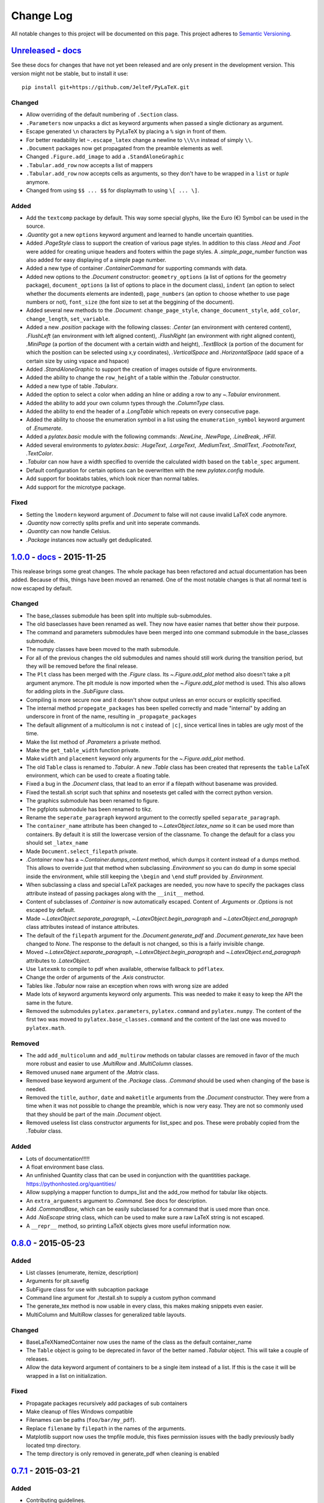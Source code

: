Change Log
==========

All notable changes to this project will be documented on this page.  This
project adheres to `Semantic Versioning <http://semver.org/>`_.

.. highlight:: bash

Unreleased_ - `docs <../latest/>`_
-----------------------------------------
See these docs for changes that have not yet been released and are
only present in the development version.
This version might not be stable, but to install it use::

    pip install git+https://github.com/JelteF/PyLaTeX.git

Changed
~~~~~~~
- Allow overriding of the default numbering of ``.Section`` class.
- ``.Parameters`` now unpacks a dict as keyword arguments when passed a single
  dictionary as argument.
- Escape generated ``\n`` characters by PyLaTeX by placing a ``%`` sign in
  front of them.
- For better readability let ``~.escape_latex`` change a newline to ``\\%\n``
  instead of simply ``\\``.
- ``.Document`` packages now get propagated from the preamble elements as well.
- Changed ``.Figure.add_image`` to add a ``.StandAloneGraphic``
- ``.Tabular.add_row`` now accepts a list of mappers
- ``.Tabular.add_row`` now accepts cells as arguments, so they don't have to be
  wrapped in a ``list`` or `tuple` anymore.
- Changed from using ``$$ ... $$`` for displaymath to using ``\[ ... \]``.

Added
~~~~~
- Add the ``textcomp`` package by default. This way some special glyphs, like
  the Euro (€) Symbol can be used in the source.
- `.Quantity` got a new  ``options`` keyword argument and learned to handle
  uncertain quantities.
- Added `.PageStyle` class to support the creation of various page styles. In
  addition to this class `.Head` and `.Foot` were added for creating unique
  headers and footers within the page styles. A `.simple_page_number` function
  was also added for easy displaying of a simple page number.
- Added a new type of container `.ContainerCommand` for supporting commands
  with data.
- Added new options to the `.Document` constructor: ``geometry_options`` (a
  list of options for the geometry package), ``document_options`` (a list of
  options to place in the document class), ``indent`` (an option to select
  whether the documents elements are indented), ``page_numbers`` (an option to
  choose whether to use page numbers or not), ``font_size`` (the font size to
  set at the beggining of the document).
- Added several new methods to the `.Document`: ``change_page_style``,
  ``change_document_style``, ``add_color``, ``change_length``,
  ``set_variable``.
- Added a new `.position` package with the following classes: `.Center` (an
  environment with centered content), `.FlushLeft` (an environment with left
  aligned content), `.FlushRight` (an environment with right aligned content),
  `.MiniPage` (a portion of the document with a certain width and height),
  `.TextBlock` (a portion of the document for which the position can be selected
  using x,y coordinates), `.VerticalSpace` and `.HorizontalSpace` (add space of
  a certain size by using vspace and hspace)
- Added `.StandAloneGraphic` to support the creation of images outside of
  figure environments.
- Added the ability to change the ``row_height`` of a table within the
  `.Tabular` constructor.
- Added a new type of table `.Tabularx`.
- Added the option to select a color when adding an hline or adding a row to
  any `~.Tabular` environment.
- Added the ability to add your own column types through the `.ColumnType`
  class.
- Added the ability to end the header of a `.LongTable` which repeats on every
  consecutive page.
- Added the ability to choose the enumeration symbol in a list using the
  ``enumeration_symbol`` keyword argument of `.Enumerate`.
- Added a `pylatex.basic` module with the following commands: `.NewLine`,
  `.NewPage`, `.LineBreak`, `.HFill`.
- Added several environments to `pylatex.basic`: `.HugeText`, `.LargeText`,
  `.MediumText`, `.SmallText`, `.FootnoteText`, `.TextColor`.
- `.Tabular` can now have a width specified to override the calculated width
  based on the ``table_spec`` argument.
- Default configuration for certain options can be overwritten with the new
  `pylatex.config` module.
- Add support for booktabs tables, which look nicer than normal tables.
- Add support for the microtype package.

Fixed
~~~~~
- Setting the ``lmodern`` keyword argument of `.Document` to false will not
  cause invalid LaTeX code anymore.
- `.Quantity` now correctly splits prefix and unit into seperate commands.
- `.Quantity` can now handle Celsius.
- `.Package` instances now actually get deduplicated.


1.0.0_ - `docs <../v1.0.0/>`__ - 2015-11-25
-------------------------------------------
This realease brings some great changes. The whole package has been refactored
and actual documentation has been added. Because of this, things have been
moved an renamed. One of the most notable changes is that all normal text is
now escaped by default.

Changed
~~~~~~~

- The base_classes submodule has been split into multiple sub-submodules.

- The old baseclasses have been renamed as well. They now have easier names that
  better show their purpose.

- The command and parameters submodules have been merged into one command
  submodule in the base_classes submodule.

- The numpy classes have been moved to the math submodule.

- For all of the previous changes the old submodules and names should still work
  during the transition period, but they will be removed before the final
  release.

- The ``Plt`` class has been merged with the `.Figure` class. Its
  `~.Figure.add_plot` method also doesn't take a plt argument anymore. The plt
  module is now imported when the `~.Figure.add_plot` method is used. This also
  allows for adding plots in the `.SubFigure` class.

- Compiling is more secure now and it doesn't show output unless an error occurs
  or explicitly specified.

- The internal method ``propegate_packages`` has been spelled correctly and made
  "internal" by adding an underscore in front of the name, resulting in
  ``_propagate_packages``

- The default allignment of a multicolumn is not ``c`` instead of ``|c|``, since
  vertical lines in tables are ugly most of the time.

- Make the list method of `.Parameters` a private method.

- Make the ``get_table_width`` function private.

- Make ``width`` and ``placement`` keyword only arguments for the
  `~.Figure.add_plot` method.

- The old ``Table`` class is renamed to `.Tabular`. A new `.Table` class has
  been created that represents the ``table`` LaTeX environment, which can be
  used to create a floating table.

- Fixed a bug in the `.Document` class, that lead to an error if a filepath
  without basename was provided.

- Fixed the testall.sh script such that sphinx and nosetests get called with
  the correct python version.

- The graphics submodule has been renamed to figure.

- The pgfplots submodule has been renamed to tikz.

- Rename the ``seperate_paragraph`` keyword argument to the correctly spelled
  ``separate_paragraph``.

- The ``container_name`` attribute has been changed to
  `~.LatexObject.latex_name` so it can be used more than containers. By default
  it is still the lowercase version of the classname. To change the default for
  a class you should set ``_latex_name``

- Made ``Document.select_filepath`` private.

- `.Container` now has a `~.Container.dumps_content` method, which dumps it
  content instead of a dumps method. This allows to override just that method
  when subclassing `.Environment` so you can do dump in some special inside the
  environment, while still keeping the ``\begin`` and ``\end`` stuff provided
  by `.Environment`.

- When subclassing a class and special LaTeX packages are needed, you now have
  to specify the packages class attribute instead of passing packages along
  with the ``__init__`` method.

- Content of subclasses of `.Container` is now automatically escaped. Content
  of `.Arguments` or `.Options` is not escaped by default.

- Made `~.LatexObject.separate_paragraph`, `~.LatexObject.begin_paragraph` and
  `~.LatexObject.end_paragraph` class attributes instead of instance
  attributes.

- The default of the ``filepath`` argument for the `.Document.generate_pdf` and
  `.Document.generate_tex` have been changed to `None`. The response to the
  default is not changed, so this is a fairly invisible change.

- Moved `~.LatexObject.separate_paragraph`, `~.LatexObject.begin_paragraph` and
  `~.LatexObject.end_paragraph` attributes to `.LatexObject`.

- Use ``latexmk`` to compile to pdf when available, otherwise fallback to
  ``pdflatex``.

- Change the order of arguments of the `.Axis` constructor.

- Tables like `.Tabular` now raise an exception when rows with wrong size are
  added

- Made lots of keyword arguments keyword only arguments. This was needed to
  make it easy to keep the API the same in the future.

- Removed the submodules ``pylatex.parameters``, ``pylatex.command`` and
  ``pylatex.numpy``. The content of the first two was moved to
  ``pylatex.base_classes.command`` and the content of the last one was moved to
  ``pylatex.math``.

Removed
~~~~~~~
- The add ``add_multicolumn`` and ``add_multirow`` methods on tabular classes
  are removed in favor of the much more robust and easier to use `.MultiRow`
  and `.MultiColumn` classes.

- Removed unused ``name`` argument of the `.Matrix` class.

- Removed base keyword argument of the `.Package` class. `.Command` should be
  used when changing of the base is needed.

- Removed the ``title``, ``author``, ``date`` and ``maketitle`` arguments from
  the `.Document` constructor. They were from a time when it was not possible
  to change the preamble, which is now very easy. They are not so commonly used
  that they should be part of the main `.Document` object.

- Removed useless list class constructor arguments for list_spec and pos. These
  were probably copied from the `.Tabular` class.

Added
~~~~~
- Lots of documentation!!!!!
- A float environment base class.
- An unfinished Quantity class that can be used in conjunction with the
  quantitities package. https://pythonhosted.org/quantities/
- Allow supplying a mapper function to dumps\_list and the add\_row method for
  tabular like objects.

- An ``extra_arguments`` argument to `.Command`. See docs for description.

- Add `.CommandBase`, which can be easily subclassed for a command that is used
  more than once.

- Add `.NoEscape` string class, which can be used to make sure a raw LaTeX
  string is not escaped.

- A ``__repr__`` method, so printing LaTeX objects gives more useful
  information now.

0.8.0_ - 2015-05-23
-------------------
Added
~~~~~
- List classes (enumerate, itemize, description)
- Arguments for plt.savefig
- SubFigure class for use with subcaption package
- Command line argument for ./testall.sh to supply a custom python command
- The generate_tex method is now usable in every class, this makes making
  snippets even easier.
- MultiColumn and MultiRow classes for generalized table layouts.

Changed
~~~~~~~
- BaseLaTeXNamedContainer now uses the name of the class as the default
  container_name
- The ``Table`` object is going to be deprecated in favor of the better named
  `.Tabular` object. This will take a couple of releases.
- Allow the data keyword argument of containers to be a single item instead of a
  list. If this is the case it will be wrapped in a list on initialization.

Fixed
~~~~~
- Propagate packages recursively add packages of sub containers
- Make cleanup of files Windows compatible
- Filenames can be paths (``foo/bar/my_pdf``).
- Replace ``filename`` by ``filepath`` in the names of the arguments.
- Matplotlib support now uses the tmpfile module, this fixes permission issues
  with the badly previously badly located tmp directory.
- The temp directory is only removed in generate_pdf when cleaning is
  enabled


0.7.1_ - 2015-03-21
-------------------
Added
~~~~~
- Contributing guidelines.

Changed
~~~~~~~
- The non keyword argument for filename is now called path instead of filename
  to show it can also be used with paths.
- Travis now checks for Flake8 errors.

Fixed
~~~~~
- Fix a bug in Plt and one in fix_filename that caused an error when using them
  with some filenames (dots in directories and a file without an extension)


0.7.0_ - 2015-03-17
-------------------
Added
~~~~~
- Matplotlib support
- Quite a bit of basic docstrings

Changed
~~~~~~~
- Filenames should now be specified to the
  `~.Document.generate_pdf`/`~.Document.generate_tex` methods of document. If
  this is not done the ``default_filename`` attribute will be used.

Fixed
~~~~~
- Fix a lot of bugs in the `.escape_latex` function


0.6.1_ - 2015-01-11
-------------------
Added
~~~~~
- Travis tests

Fixed
~~~~~
- Bug in VectorName


0.6_ - 2015-01-07
-----------------
Added
~~~~~
- Figure class
- Command and Parameter classes
- ``with`` statement support


0.5_ - 2014-06-02
-----------------
Added
~~~~~
- Python 2.7 support


0.4.2_ - 2014-03-18
-------------------
Added
~~~~~
- More table types


0.4.1_ - 2014-01-29
-------------------
Added
~~~~~
- Partial experimental support for multicol/multirow

Fixed
~~~~~
- Fix package delegation with duplicate packages


.. _Unreleased: https://github.com/JelteF/PyLaTeX/compare/v1.0.0...HEAD
.. _1.0.0: https://github.com/JelteF/PyLaTeX/compare/v0.8.0...v1.0.0
.. _0.8.0: https://github.com/JelteF/PyLaTeX/compare/v0.7.1...v0.8.0
.. _0.7.1: https://github.com/JelteF/PyLaTeX/compare/v0.7.0...v0.7.1
.. _0.7.0: https://github.com/JelteF/PyLaTeX/compare/v0.6.1...v0.7.0
.. _0.6.1: https://github.com/JelteF/PyLaTeX/compare/v0.6...v0.6.1
.. _0.6: https://github.com/JelteF/PyLaTeX/compare/v0.5...v0.6
.. _0.5: https://github.com/JelteF/PyLaTeX/compare/v0.4.2...v0.5
.. _0.4.2: https://github.com/JelteF/PyLaTeX/compare/v0.4.1...v0.4.2
.. _0.4.1: https://github.com/JelteF/PyLaTeX/compare/68ddef6bc43a5dff42105c3a38068d87d99d049f...v0.4.1
